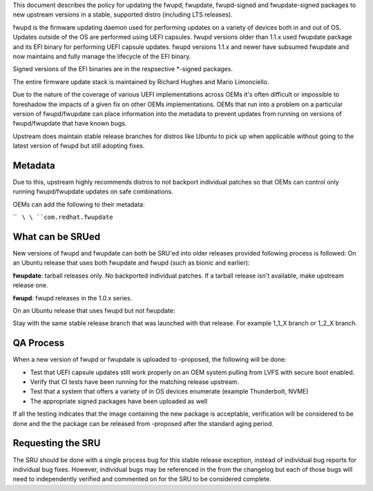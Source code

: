 This document describes the policy for updating the fwupd, fwupdate,
fwupd-signed and fwupdate-signed packages to new upstream versions in a
stable, supported distro (including LTS releases).

fwupd is the firmware updating daemon used for performing updates on a
variety of devices both in and out of OS. Updates outside of the OS are
performed using UEFI capsules. fwupd versions older than 1.1.x used
fwupdate package and its EFI binary for performing UEFI capsule updates.
fwupd versions 1.1.x and newer have subsumed fwupdate and now maintains
and fully manage the lifecycle of the EFI binary.

Signed versions of the EFI binaries are in the respsective \*-signed
packages.

The entire firmware update stack is maintained by Richard Hughes and
Mario Limonciello.

Due to the nature of the coverage of various UEFI implementations across
OEMs it's often difficult or impossible to foreshadow the impacts of a
given fix on other OEMs implementations. OEMs that run into a problem on
a particular version of fwupd/fwupdate can place information into the
metadata to prevent updates from running on versions of fwupd/fwupdate
that have known bugs.

Upstream does maintain stable release branches for distros like Ubuntu
to pick up when applicable without going to the latest version of fwupd
but still adopting fixes.

Metadata
--------

Due to this, upstream highly recommends distros to not backport
individual patches so that OEMs can control only running fwupd/fwupdate
updates on safe combinations.

OEMs can add the following to their metadata:

``   ``\ \ ``com.redhat.fwupdate``\ 

.. _what_can_be_srued:

What can be SRUed
-----------------

New versions of fwupd and fwupdate can both be SRU'ed into older
releases provided following process is followed: On an Ubuntu release
that uses both fwupdate and fwupd (such as bionic and earlier):

**fwupdate**: tarball releases only. No backported individual patches.
If a tarball release isn't available, make upstream release one.

**fwupd**: fwupd releases in the 1.0.x series.

On an Ubuntu release that uses fwupd but not fwupdate:

Stay with the same stable release branch that was launched with that
release. For example 1_1_X branch or 1_2_X branch.

.. _qa_process:

QA Process
----------

When a new version of fwupd or fwupdate is uploaded to -proposed, the
following will be done:

-  Test that UEFI capsule updates still work properly on an OEM system
   pulling from LVFS with secure boot enabled.
-  Verify that CI tests have been running for the matching release
   upstream.
-  Test that a system that offers a variety of in OS devices enumerate
   (example Thunderbolt, NVME)
-  The appropriate signed packages have been uploaded as well

If all the testing indicates that the image containing the new package
is acceptable, verification will be considered to be done and the the
package can be released from -proposed after the standard aging period.

.. _requesting_the_sru:

Requesting the SRU
------------------

The SRU should be done with a single process bug for this stable release
exception, instead of individual bug reports for individual bug fixes.
However, individual bugs may be referenced in the from the changelog but
each of those bugs will need to independently verified and commented on
for the SRU to be considered complete.
